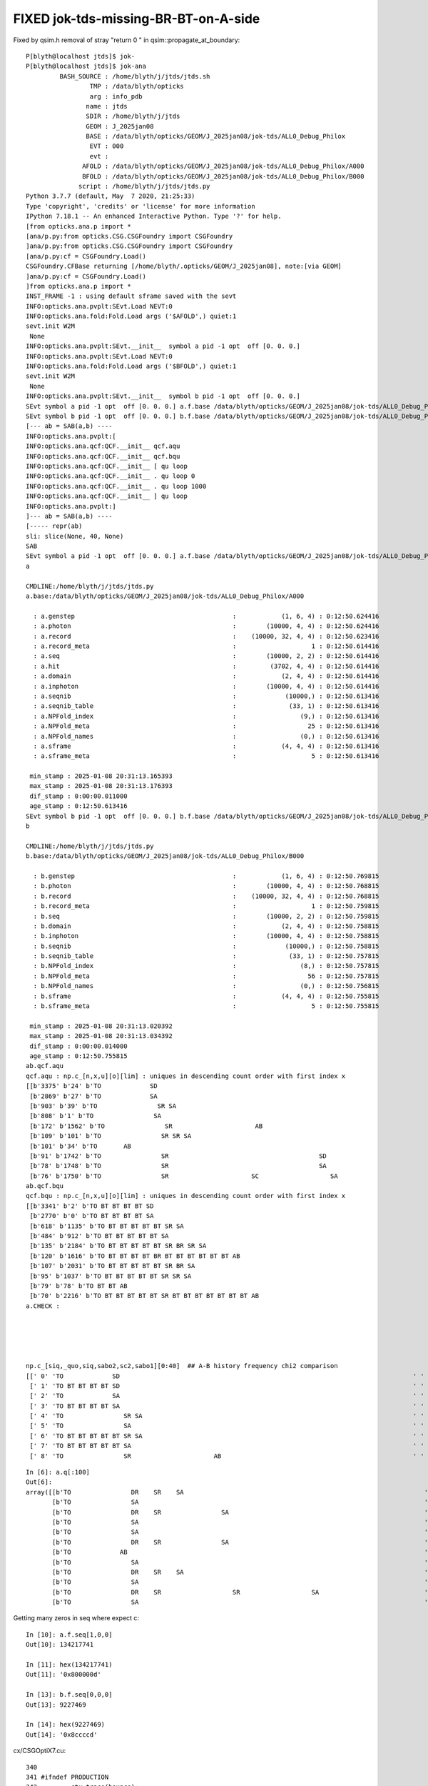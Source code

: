 FIXED jok-tds-missing-BR-BT-on-A-side
========================================

Fixed by qsim.h removal of stray "return 0 " in qsim::propagate_at_boundary::

    P[blyth@localhost jtds]$ jok-
    P[blyth@localhost jtds]$ jok-ana
             BASH_SOURCE : /home/blyth/j/jtds/jtds.sh 
                     TMP : /data/blyth/opticks 
                     arg : info_pdb 
                    name : jtds 
                    SDIR : /home/blyth/j/jtds 
                    GEOM : J_2025jan08 
                    BASE : /data/blyth/opticks/GEOM/J_2025jan08/jok-tds/ALL0_Debug_Philox 
                     EVT : 000 
                     evt :  
                   AFOLD : /data/blyth/opticks/GEOM/J_2025jan08/jok-tds/ALL0_Debug_Philox/A000 
                   BFOLD : /data/blyth/opticks/GEOM/J_2025jan08/jok-tds/ALL0_Debug_Philox/B000 
                  script : /home/blyth/j/jtds/jtds.py 
    Python 3.7.7 (default, May  7 2020, 21:25:33) 
    Type 'copyright', 'credits' or 'license' for more information
    IPython 7.18.1 -- An enhanced Interactive Python. Type '?' for help.
    [from opticks.ana.p import * 
    [ana/p.py:from opticks.CSG.CSGFoundry import CSGFoundry 
    ]ana/p.py:from opticks.CSG.CSGFoundry import CSGFoundry 
    [ana/p.py:cf = CSGFoundry.Load()
    CSGFoundry.CFBase returning [/home/blyth/.opticks/GEOM/J_2025jan08], note:[via GEOM] 
    ]ana/p.py:cf = CSGFoundry.Load()
    ]from opticks.ana.p import * 
    INST_FRAME -1 : using default sframe saved with the sevt
    INFO:opticks.ana.pvplt:SEvt.Load NEVT:0 
    INFO:opticks.ana.fold:Fold.Load args ('$AFOLD',) quiet:1
    sevt.init W2M
     None
    INFO:opticks.ana.pvplt:SEvt.__init__  symbol a pid -1 opt  off [0. 0. 0.] 
    INFO:opticks.ana.pvplt:SEvt.Load NEVT:0 
    INFO:opticks.ana.fold:Fold.Load args ('$BFOLD',) quiet:1
    sevt.init W2M
     None
    INFO:opticks.ana.pvplt:SEvt.__init__  symbol b pid -1 opt  off [0. 0. 0.] 
    SEvt symbol a pid -1 opt  off [0. 0. 0.] a.f.base /data/blyth/opticks/GEOM/J_2025jan08/jok-tds/ALL0_Debug_Philox/A000 
    SEvt symbol b pid -1 opt  off [0. 0. 0.] b.f.base /data/blyth/opticks/GEOM/J_2025jan08/jok-tds/ALL0_Debug_Philox/B000 
    [--- ab = SAB(a,b) ----
    INFO:opticks.ana.pvplt:[
    INFO:opticks.ana.qcf:QCF.__init__ qcf.aqu 
    INFO:opticks.ana.qcf:QCF.__init__ qcf.bqu 
    INFO:opticks.ana.qcf:QCF.__init__ [ qu loop
    INFO:opticks.ana.qcf:QCF.__init__ . qu loop 0 
    INFO:opticks.ana.qcf:QCF.__init__ . qu loop 1000 
    INFO:opticks.ana.qcf:QCF.__init__ ] qu loop
    INFO:opticks.ana.pvplt:]
    ]--- ab = SAB(a,b) ----
    [----- repr(ab) 
    sli: slice(None, 40, None) 
    SAB
    SEvt symbol a pid -1 opt  off [0. 0. 0.] a.f.base /data/blyth/opticks/GEOM/J_2025jan08/jok-tds/ALL0_Debug_Philox/A000 
    a

    CMDLINE:/home/blyth/j/jtds/jtds.py
    a.base:/data/blyth/opticks/GEOM/J_2025jan08/jok-tds/ALL0_Debug_Philox/A000

      : a.genstep                                          :            (1, 6, 4) : 0:12:50.624416 
      : a.photon                                           :        (10000, 4, 4) : 0:12:50.624416 
      : a.record                                           :    (10000, 32, 4, 4) : 0:12:50.623416 
      : a.record_meta                                      :                    1 : 0:12:50.614416 
      : a.seq                                              :        (10000, 2, 2) : 0:12:50.614416 
      : a.hit                                              :         (3702, 4, 4) : 0:12:50.614416 
      : a.domain                                           :            (2, 4, 4) : 0:12:50.614416 
      : a.inphoton                                         :        (10000, 4, 4) : 0:12:50.614416 
      : a.seqnib                                           :             (10000,) : 0:12:50.613416 
      : a.seqnib_table                                     :              (33, 1) : 0:12:50.613416 
      : a.NPFold_index                                     :                 (9,) : 0:12:50.613416 
      : a.NPFold_meta                                      :                   25 : 0:12:50.613416 
      : a.NPFold_names                                     :                 (0,) : 0:12:50.613416 
      : a.sframe                                           :            (4, 4, 4) : 0:12:50.613416 
      : a.sframe_meta                                      :                    5 : 0:12:50.613416 

     min_stamp : 2025-01-08 20:31:13.165393 
     max_stamp : 2025-01-08 20:31:13.176393 
     dif_stamp : 0:00:00.011000 
     age_stamp : 0:12:50.613416 
    SEvt symbol b pid -1 opt  off [0. 0. 0.] b.f.base /data/blyth/opticks/GEOM/J_2025jan08/jok-tds/ALL0_Debug_Philox/B000 
    b

    CMDLINE:/home/blyth/j/jtds/jtds.py
    b.base:/data/blyth/opticks/GEOM/J_2025jan08/jok-tds/ALL0_Debug_Philox/B000

      : b.genstep                                          :            (1, 6, 4) : 0:12:50.769815 
      : b.photon                                           :        (10000, 4, 4) : 0:12:50.768815 
      : b.record                                           :    (10000, 32, 4, 4) : 0:12:50.768815 
      : b.record_meta                                      :                    1 : 0:12:50.759815 
      : b.seq                                              :        (10000, 2, 2) : 0:12:50.759815 
      : b.domain                                           :            (2, 4, 4) : 0:12:50.758815 
      : b.inphoton                                         :        (10000, 4, 4) : 0:12:50.758815 
      : b.seqnib                                           :             (10000,) : 0:12:50.758815 
      : b.seqnib_table                                     :              (33, 1) : 0:12:50.757815 
      : b.NPFold_index                                     :                 (8,) : 0:12:50.757815 
      : b.NPFold_meta                                      :                   56 : 0:12:50.757815 
      : b.NPFold_names                                     :                 (0,) : 0:12:50.756815 
      : b.sframe                                           :            (4, 4, 4) : 0:12:50.755815 
      : b.sframe_meta                                      :                    5 : 0:12:50.755815 

     min_stamp : 2025-01-08 20:31:13.020392 
     max_stamp : 2025-01-08 20:31:13.034392 
     dif_stamp : 0:00:00.014000 
     age_stamp : 0:12:50.755815 
    ab.qcf.aqu
    qcf.aqu : np.c_[n,x,u][o][lim] : uniques in descending count order with first index x
    [[b'3375' b'24' b'TO             SD                                                                               ']
     [b'2869' b'27' b'TO             SA                                                                               ']
     [b'903' b'39' b'TO                SR SA                                                                         ']
     [b'808' b'1' b'TO                SA                                                                            ']
     [b'172' b'1562' b'TO                SR                      AB                                                    ']
     [b'109' b'101' b'TO                SR SR SA                                                                      ']
     [b'101' b'34' b'TO       AB                                                                                     ']
     [b'91' b'1742' b'TO                SR                                        SD                                  ']
     [b'78' b'1748' b'TO                SR                                        SA                                  ']
     [b'76' b'1750' b'TO                SR                      SC                   SA                               ']]
    ab.qcf.bqu
    qcf.bqu : np.c_[n,x,u][o][lim] : uniques in descending count order with first index x
    [[b'3341' b'2' b'TO BT BT BT BT SD                                                                               ']
     [b'2770' b'0' b'TO BT BT BT BT SA                                                                               ']
     [b'618' b'1135' b'TO BT BT BT BT BT SR SA                                                                         ']
     [b'484' b'912' b'TO BT BT BT BT BT SA                                                                            ']
     [b'135' b'2184' b'TO BT BT BT BT BT SR BR SR SA                                                                   ']
     [b'120' b'1616' b'TO BT BT BT BT BR BT BT BT BT BT BT AB                                                          ']
     [b'107' b'2031' b'TO BT BT BT BT BT SR BR SA                                                                      ']
     [b'95' b'1037' b'TO BT BT BT BT BT SR SR SA                                                                      ']
     [b'79' b'78' b'TO BT BT AB                                                                                     ']
     [b'70' b'2216' b'TO BT BT BT BT BT SR BT BT BT BT BT BT BT AB                                                    ']]
    a.CHECK :  





    np.c_[siq,_quo,siq,sabo2,sc2,sabo1][0:40]  ## A-B history frequency chi2 comparison 
    [[' 0' 'TO             SD                                                                              ' ' 0' '  3375      0' '3375.0000' '    24     -1']
     [' 1' 'TO BT BT BT BT SD                                                                              ' ' 1' '     0   3341' '3341.0000' '    -1      2']
     [' 2' 'TO             SA                                                                              ' ' 2' '  2869      0' '2869.0000' '    27     -1']
     [' 3' 'TO BT BT BT BT SA                                                                              ' ' 3' '     0   2770' '2770.0000' '    -1      0']
     [' 4' 'TO                SR SA                                                                        ' ' 4' '   903      0' '903.0000' '    39     -1']
     [' 5' 'TO                SA                                                                           ' ' 5' '   808      0' '808.0000' '     1     -1']
     [' 6' 'TO BT BT BT BT BT SR SA                                                                        ' ' 6' '     0    618' '618.0000' '    -1   1135']
     [' 7' 'TO BT BT BT BT BT SA                                                                           ' ' 7' '     0    484' '484.0000' '    -1    912']
     [' 8' 'TO                SR                      AB                                                   ' ' 8' '   172      0' '172.0000' '  1562     -1']



::

    In [6]: a.q[:100]
    Out[6]: 
    array([[b'TO                DR    SR    SA                                                                '],
           [b'TO                SA                                                                            '],
           [b'TO                DR    SR                SA                                                    '],
           [b'TO                SA                                                                            '],
           [b'TO                SA                                                                            '],
           [b'TO                DR    SR                SA                                                    '],
           [b'TO             AB                                                                               '],
           [b'TO                SA                                                                            '],
           [b'TO                DR    SR    SA                                                                '],
           [b'TO                SA                                                                            '],
           [b'TO                DR    SR                   SR                   SA                            '],
           [b'TO                SA                                                                            '],



Getting many zeros in seq where expect c::

    In [10]: a.f.seq[1,0,0]
    Out[10]: 134217741

    In [11]: hex(134217741)
    Out[11]: '0x800000d'

    In [13]: b.f.seq[0,0,0]
    Out[13]: 9227469

    In [14]: hex(9227469)
    Out[14]: '0x8ccccd'


cx/CSGOptiX7.cu::

    340 
    341 #ifndef PRODUCTION
    342         ctx.trace(bounce);
    343 #endif
    344         command = sim->propagate(bounce, rng, ctx);
    345         bounce++;
    346 #ifndef PRODUCTION
    347         ctx.point(bounce) ;
    348 #endif
    349         if(command == BREAK) break ;
    350     }
    351 #ifndef PRODUCTION
    352     ctx.end();  // write seq, tag, flat 
    353 #endif
    354     evt->photon[idx] = ctx.p ;
    355     // not photon_idx, needs to go from zero for photons from a slice of genstep array
    356 }
    357 
    358 #endif




::

    0998 inline QSIM_METHOD int qsim::propagate_at_boundary(unsigned& flag, RNG& rng, sctx& ctx, float theTransmittance ) const
    0999 {
    1000 #if !defined(PRODUCTION) && defined(DEBUG_PIDX)
    1001     if(ctx.idx == base->pidx)
    1002     printf("//propagate_at_boundary.DEBUG_PIDX ctx.idx %d base %p base.pidx %d \n", ctx.idx, base, base->pidx  );
    1003 #endif
    1004 
    1005 #if !defined(PRODUCTION) && defined(DEBUG_TAG)
    1006     if(ctx.idx == base->pidx)
    1007     printf("//propagate_at_boundary.DEBUG_TAG ctx.idx %d base %p base.pidx %d \n", ctx.idx, base, base->pidx  );
    1008 #endif
    1009     //return 0 ;  // stray debug accidentally left here caused : ~/j/issues/jok-tds-missing-BR-BT-on-A-side.rst 
    1010 


That stray returned 0 caused no harm (because not BREAK), but it meant that the flag was not 
set leading to the zeros in the seq history. 


After removing the stray jok-ana back to agreement::

    ab.qcf[:40]
    QCF qcf :  
    a.q 10000 b.q 10000 lim slice(None, None, None) 
    c2sum :    38.2620 c2n :    32.0000 c2per:     1.1957  C2CUT:   30 
    c2sum/c2n:c2per(C2CUT)  38.26/32:1.196 (30) pv[1.000,> 0.05 : null-hyp ] 

    np.c_[siq,_quo,siq,sabo2,sc2,sabo1][0:40]  ## A-B history frequency chi2 comparison 
    [[' 0' 'TO BT BT BT BT SD                                                                              ' ' 0' '  3227   3341' ' 1.9787' '     0      2']
     [' 1' 'TO BT BT BT BT SA                                                                              ' ' 1' '  2882   2770' ' 2.2194' '     2      0']
     [' 2' 'TO BT BT BT BT BT SR SA                                                                        ' ' 2' '   659    618' ' 1.3164' '  1063   1135']
     [' 3' 'TO BT BT BT BT BT SA                                                                           ' ' 3' '   451    484' ' 1.1647' '   898    912']
     [' 4' 'TO BT BT BT BT BT SR BR SR SA                                                                  ' ' 4' '   131    135' ' 0.0602' '  2182   2184']
     [' 5' 'TO BT BT BT BT BR BT BT BT BT BT BT AB                                                         ' ' 5' '    86    120' ' 5.6117' '  1624   1616']
     [' 6' 'TO BT BT BT BT BT SR BR SA                                                                     ' ' 6' '   104    107' ' 0.0427' '  2022   2031']
     [' 7' 'TO BT BT BT BT BT SR SR SA                                                                     ' ' 7' '    87     95' ' 0.3516' '  1056   1037']
     [' 8' 'TO BT BT AB                                                                                    ' ' 8' '    74     79' ' 0.1634' '    51     78']
     [' 9' 'TO BT BT BT BT BR BT BT BT BT AB                                                               ' ' 9' '    70     50' ' 3.3333' '   939   1216']
     ['10' 'TO BT BT BT BT BT SR BT BT BT BT BT BT BT AB                                                   ' '10' '    62     70' ' 0.4848' '  2198   2216']
     ['11' 'TO BT BT BT BT BR BT BT BT BT BT BT BT BT BT BT BT BT SA                                       ' '11' '    33     53' ' 4.6512' '  1730   1656']
     ['12' 'TO BT BT BT BT BR BT BT BT BT BT BT BT BT BT BT BT BT SD                                       ' '12' '    46     34' ' 1.8000' '  1686   1722']
     ['13' 'TO BT BT BT BT BR BT BT BT BT BT BT BT BT SD                                                   ' '13' '    43     43' ' 0.0000' '   803    828']
     ['14' 'TO BT BT BT BT BR BT BT BT BT BT BT SC BT BT BT BT BT BT SD                                    ' '14' '    42     41' ' 0.0120' '  1697   1803']
     ['15' 'TO BT BT BT BT BR BT BT BT BT BT SA                                                            ' '15' '    32     42' ' 1.3514' '    70     76']
     ['16' 'TO BT BT BT BT BR BT BT BT BT BT BT BT BT SA                                                   ' '16' '    29     41' ' 2.0571' '   919    928']
     ['17' 'TO BT BT BT BT AB                                                                              ' '17' '    30     40' ' 1.4286' '     9    300']
     ['18' 'TO BT BT BT BT BT SR BR SR SR SA                                                               ' '18' '    35     22' ' 2.9649' '  2322   2541']
     ['19' 'TO BT BT BT BT BT SR SR SR SA                                                                  ' '19' '    29     35' ' 0.5625' '  1266   1123']
     ['20' 'TO BT BT BT BT BR BT BT BT BT BT BT SC BT BT BT BT BT BT SA                                    ' '20' '    33     34' ' 0.0149' '  1753   1885']
     ['21' 'TO BT BT BT BT BR BT BT BT BT BT BT SC AB                                                      ' '21' '    27     34' ' 0.8033' '  2279   1750']
     ['22' 'TO BT BT BT BT BT SR BT BT BT BT BT BT BT SC BT BT BT BT BT BT SA                              ' '22' '    24     29' ' 0.4717' '  2280   3387']
     ['23' 'TO BT BT BT BT BT SR BT BT BT BT BT BT BT SC BT BT BT BT BT BT SD                              ' '23' '    20     28' ' 1.3333' '  2879   2415']
     ['24' 'TO BT BT BT BT BT SR BT BT BT BT BT BT BT BT BT BT BT BT BT SD                                 ' '24' '    24     21' ' 0.2000' '  2245   2331']
     ['25' 'TO BT BT BT BT BT SR BT BT BT BT BT AB                                                         ' '25' '    24     22' ' 0.0870' '  2399   2234']
     ['26' 'TO BT BT BT BT BT SR BR SR BR SR SA                                                            ' '26' '    18     21' ' 0.2308' '  2191   2126']
     ['27' 'TO BT BT BT BT BR BT BT BT BT BT BT SC SC AB                                                   ' '27' '    21     13' ' 1.8824' '  2390   1833']
     ['28' 'TO BT BT BT BT BR BT BT BT BT BT BT SD                                                         ' '28' '    14     21' ' 1.4000' '   507    504']
     ['29' 'TO BT BT BT BT BT SR BT BT BT BT BT BT BT BT BT BT BT BT BT SA                                 ' '29' '    19     19' ' 0.0000' '  2256   2244']
     ['30' 'TO AB                                                                                          ' '30' '    19     16' ' 0.2571' '    63     20']
     ['31' 'TO BT BT BT BT BT SR BT BT BT BT BT BT BT SC AB                                                ' '31' '    19     18' ' 0.0270' '  2821   2509']
     ['32' 'TO BT BT BT BR BT BT BT BT SA                                                                  ' '32' '    13     17' ' 0.0000' '     1      9']
     ['33' 'TO BT BT BT BT BR BT BT BT BT BT BT BT BT BT BT SA                                             ' '33' '    16      6' ' 0.0000' '   876    873']
     ['34' 'TO BT BT BT BT BR BT BT BT BT BT BT SC SC BT BT BT BT BT BT SD                                 ' '34' '    11     15' ' 0.0000' '  2483   2493']
     ['35' 'TO BT BT BT BT BT SR BR SR BT BT BT BT BT BT BT AB                                             ' '35' '    14      4' ' 0.0000' '  2190   2895']
     ['36' 'TO BT BT BT BT BT SR BR SR BR SA                                                               ' '36' '    14     11' ' 0.0000' '  2404   4263']
     ['37' 'TO BT BT BT BT BT SR SR BR SA                                                                  ' '37' '    14     13' ' 0.0000' '  1708   1732']
     ['38' 'TO BT BT BT BT BT SR SR BR SR SR SA                                                            ' '38' '     7     13' ' 0.0000' '  1835   1832']
     ['39' 'TO BT BT BT BT BR BT BT BT BT BT BT BT BT BT BT SD                                             ' '39' '    12     12' ' 0.0000' '   861    876']]

    np.c_[siq,_quo,siq,sabo2,sc2,sabo1][bzero]  ## in A but not B 
    []

    np.c_[siq,_quo,siq,sabo2,sc2,sabo1][azero]  ## in B but not A 
    []



  






